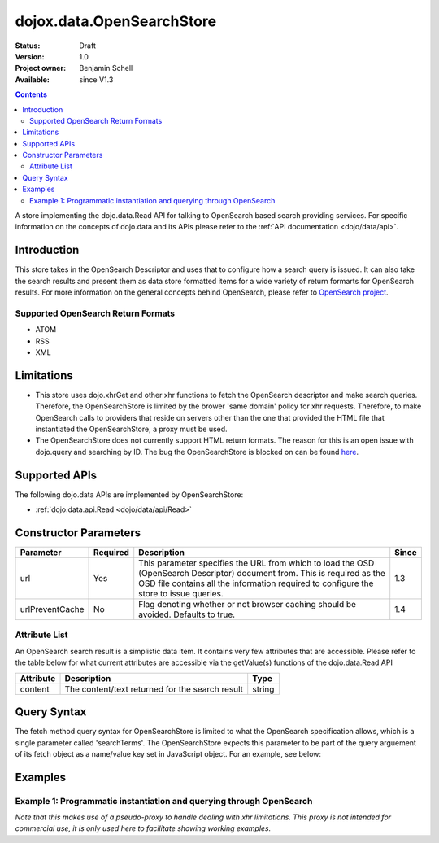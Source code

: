 .. _dojox/data/OpenSearchStore:

dojox.data.OpenSearchStore
==========================

:Status: Draft
:Version: 1.0
:Project owner: Benjamin Schell
:Available: since V1.3

.. contents::
   :depth: 2

A store implementing the dojo.data.Read API for talking to OpenSearch based search providing services.  For specific information on the concepts of dojo.data and its APIs please refer to the :ref:`API documentation <dojo/data/api>`.

============
Introduction
============

This store takes in the OpenSearch Descriptor and uses that to configure how a search query is issued.  It can also take the search results and present them as data store formatted items for a wide variety of return formarts for OpenSearch results.  For more information on the general concepts behind OpenSearch, please refer to `OpenSearch project <http://www.opensearch.org/Home>`_.


Supported OpenSearch Return Formats
-----------------------------------

* ATOM
* RSS
* XML

===========
Limitations
===========

* This store uses dojo.xhrGet and other xhr functions to fetch the OpenSearch descriptor and make search queries.  Therefore, the OpenSearchStore is limited by the brower 'same domain' policy for xhr requests.  Therefore, to make OpenSearch calls to providers that reside on servers other than the one that provided the HTML file that instantiated the OpenSearchStore, a proxy must be used.
* The OpenSearchStore does not currently support HTML return formats.  The reason for this is an open issue with dojo.query and searching by ID.  The bug the OpenSearchStore is blocked on can be found `here <http://trac.dojotoolkit.org/ticket/4425>`_.

==============
Supported APIs
==============

The following dojo.data APIs are implemented by OpenSearchStore:

* :ref:`dojo.data.api.Read <dojo/data/api/Read>`

======================
Constructor Parameters
======================

+----------------+--------------+------------------------------------------------------------------------------------------------+-----------+
| **Parameter**  | **Required** | **Description**                                                                                | **Since** |
+----------------+--------------+------------------------------------------------------------------------------------------------+-----------+
| url            | Yes          |This parameter specifies the URL from which to load the OSD (OpenSearch Descriptor) document    |1.3        |
|                |              |from.  This is required as the OSD file contains all the information required to configure the  |           |
|                |              |store to issue queries.                                                                         |           |
+----------------+--------------+------------------------------------------------------------------------------------------------+-----------+
|urlPreventCache | No           |Flag denoting whether or not browser caching should be avoided.  Defaults to true.              |1.4        |
+----------------+--------------+------------------------------------------------------------------------------------------------+-----------+

Attribute List
--------------

An OpenSearch search result is a simplistic data item.  It contains very few attributes that are accessible.  Please refer to the table below for what current attributes are accessible via the getValue(s) functions of the dojo.data.Read API

+---------------+------------------------------------------------------------------------------------------------------+----------------------+
| **Attribute** | **Description**                                                                                      | **Type**             |
+---------------+------------------------------------------------------------------------------------------------------+----------------------+
| content       | The content/text returned for the search result                                                      | string               |
+---------------+------------------------------------------------------------------------------------------------------+----------------------+

============
Query Syntax
============

The fetch method query syntax for OpenSearchStore is limited to what the OpenSearch specification allows, which is a single parameter called 'searchTerms'.  The OpenSearchStore expects this parameter to be part of the query arguement of its fetch object as a name/value key set in JavaScript object.  For an example, see below:

.. js ::

  var fetchArgs = {query: { searchTerms: "Some random terms"}, onComplete: function(items) { /* do something */});
  openSearchStore.fetch(fetchArgs);
  

========
Examples
========

Example 1: Programmatic instantiation and querying through OpenSearch
---------------------------------------------------------------------
*Note that this makes use of a pseudo-proxy to handle dealing with xhr limitations.  This proxy is not intended for commercial use, it is only used here to facilitate showing working examples.*

.. code-example ::
  
  .. js ::

    <script>
      dojo.require("dojox.data.OpenSearchStore");
      dojo.require("dijit.form.Button");
      dojo.require("dijit.form.TextBox");

      //This function performs some basic dojo initialization and will do the fetch calling for this example
      function initSimple () {
        var openSearchStore = new dojox.data.OpenSearchStore({url:"{{dataUrl}}dojox/data/demos/openSearchProxy.php?osd=true&url=http://intertwingly.net/search/"});

        dojo.connect(dijit.byId("simpleFetchButton"), "onClick", function() {
          function gotResults(items, request) {
            if(items){
              //Got the items, lets attach in the search results.
              var list = dojo.byId("list");
              list.innerHTML = "";
              for(i = 0; i < items.length; i++){
                var e = items[i];

                //Build some divs to contain and style the contents a bit...
                var content = dojo.doc.createElement("div");
                var cDiv = dojo.doc.createElement("div");
                var tDiv = dojo.doc.createElement("div");
                list.appendChild(cDiv);

                cDiv.appendChild(tDiv);
                cDiv.appendChild(content);

                //Put a border around the content container.
                dojo.style(cDiv, "borderStyle", "solid");
                dojo.style(cDiv, "borderWidth", "1px");
                dojo.style(cDiv, "borderColor", "darkgreen");
                dojo.style(cDiv, "width", "100%");
                
                //Style a 'title bar'.
                dojo.style(tDiv, "backgroundColor", "darkgreen");
                dojo.style(tDiv, "color", "white");
                dojo.style(tDiv, "width", "100%");
                tDiv.innerHTML = "Search result: [" + i + "]";

                content.innerHTML = openSearchStore.getValue(e, "content");
                list.appendChild(dojo.doc.createElement("br"));
                list.appendChild(dojo.doc.createElement("br"));
              }
            }
          }
          function err(e) {
            console.debug(e);
          }
          openSearchStore.fetch({query: {searchTerms: dijit.byId("searchBox").attr("value")}, onComplete: gotResults, onError: err});
        });
      }
      //Set the init function to run when dojo loading and page parsing has completed.
      dojo.addOnLoad(initSimple);
    </script>

  .. html ::

    <input id="searchBox" type="text" data-dojo-type="dijit.form.TextBox" value="dojo"></input>
    <div data-dojo-type="dijit.form.Button" id="simpleFetchButton">Click me to search the Interwingly Blog Service</div>
    <br>
    <br>
    <div id="list"></div>
